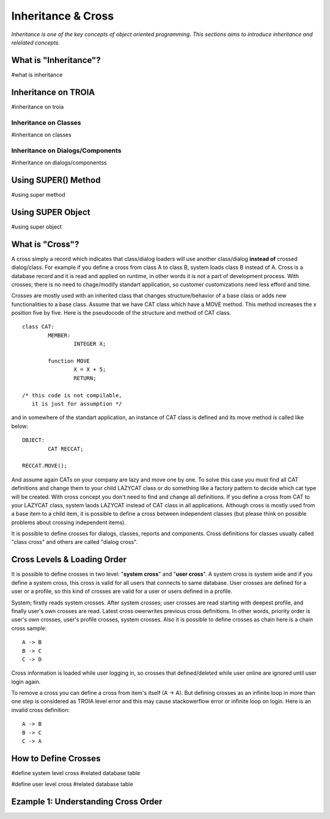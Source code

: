 

===================
Inheritance & Cross
===================

*Inheritance is one of the key concepts of object oriented programming. This sections aims to introduce inheritance and relelated concepts.*


What is "Inheritance"?
--------------------
#what is inheritance


Inheritance on TROIA
--------------------
#inheritance on troia


Inheritance on Classes
======================
#inheritance on classes


Inheritance on Dialogs/Components
=================================
#inheritance on dialogs/componentss


Using SUPER() Method
--------------------
#using super method


Using SUPER Object
------------------
#using super object


What is "Cross"?
---------------

A cross simply a record which indicates that class/dialog loaders will use another class/dialog **instead of** crossed dialog/class. For example if you define a cross from class A to class B, system loads class B instead of A. Cross is a database record and it is read and applied on runtime, in other words it is not a part of development process. With crosses; there is no need to chage/modify standart application, so customer customizations need less efford and time.

Crosses are mostly used with an inherited class that changes structure/behavior of a base class or adds new functionalities to a base class. Assume that we have CAT class which have a MOVE method. This method increases the x position five by five. Here is the pseudocode of the structure and method of CAT class.

::
	
	class CAT:
		MEMBER:
			INTEGER X;
		
		function MOVE
			X = X + 5;
			RETURN;
	
	/* this code is not compilable, 
	   it is just for assumption */
			
and in somewhere of the standart application, an instance of CAT class is defined and its move method is called like below:
::

	OBJECT:
		CAT RECCAT;
	
	RECCAT.MOVE();
	
And assume again CATs on your company are lazy and move one by one. To solve this case you must find all CAT definitions and change them to your child LAZYCAT class or do something like a factory pattern to decide which cat type will be created. With cross concept you don't need to find and change all definitions. If you define a cross from CAT to your LAZYCAT class, system laods LAZYCAT instead of CAT class in all applications. Although cross is mostly used from a base item to a child item, it is possible to define a cross between independent classes (but please think on possible problems about crossing independent items).

It is possible to define crosses for dialogs, classes, reports and components. Cross definitions for classes usually called "class cross" and others are called "dialog cross".


Cross Levels & Loading Order
----------------------------

It is possible to define crosses in two level: "**system cross**" and "**user cross**". A system cross is system wide and if you define a system cross, this cross is valid for all users that connects to same database. User crosses are defined for a user or a profile, so this kind of crosses are valid for a user or users defined in a profile.

System; firstly reads system crosses. After system crosses; user crosses are read starting with deepest profile, and finally user's own crosses are read. Latest cross owerwrites previous cross definitions. In other words, priority order is user's own crosses, user's profile crosses, system crosses. Also it is possible to define crosses as chain here is a chain cross sample:

::

	A -> B
	B -> C
	C -> D
	
Cross information is loaded while user logging in, so crosses that defined/deleted while user online are ignored until user login again.

To remove a cross you can define a cross from item's itself (A -> A). But defining crosses as an infinite loop in more than one step is considered as TROIA level error and this may cause stackowerflow error or infinite loop on login. Here is an invalid cross definition:

::
	
	A -> B
	B -> C
	C -> A
	

	



How to Define Crosses
---------------------
#define system level cross
#related database table

#define user level cross
#related database table



Ezample 1: Understanding Cross Order
------------------------------------





	